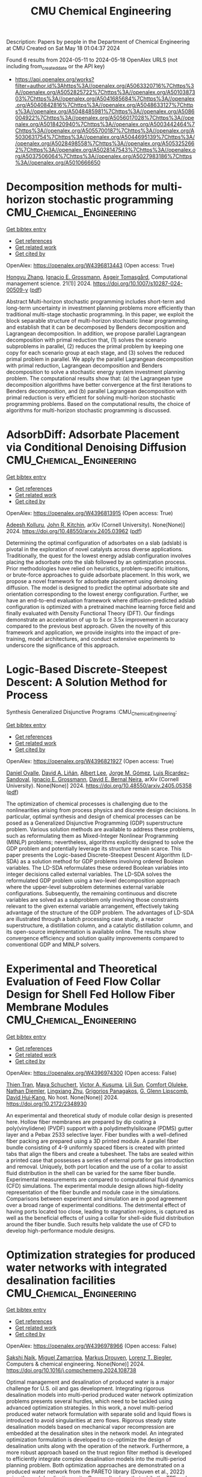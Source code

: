 #+TITLE: CMU Chemical Engineering
Description: Papers by people in the Department of Chemical Engineering at CMU
Created on Sat May 18 01:04:37 2024

Found 6 results from 2024-05-11 to 2024-05-18
OpenAlex URLS (not including from_created_date or the API key)
- [[https://api.openalex.org/works?filter=author.id%3Ahttps%3A//openalex.org/A5063320716%7Chttps%3A//openalex.org/A5052825722%7Chttps%3A//openalex.org/A5010387303%7Chttps%3A//openalex.org/A5041685684%7Chttps%3A//openalex.org/A5040842816%7Chttps%3A//openalex.org/A5048633127%7Chttps%3A//openalex.org/A5048485981%7Chttps%3A//openalex.org/A5086004922%7Chttps%3A//openalex.org/A5056017028%7Chttps%3A//openalex.org/A5018420940%7Chttps%3A//openalex.org/A5003442464%7Chttps%3A//openalex.org/A5055700187%7Chttps%3A//openalex.org/A5030631754%7Chttps%3A//openalex.org/A5044695139%7Chttps%3A//openalex.org/A5028498558%7Chttps%3A//openalex.org/A5053252662%7Chttps%3A//openalex.org/A5028147543%7Chttps%3A//openalex.org/A5037506064%7Chttps%3A//openalex.org/A5027983186%7Chttps%3A//openalex.org/A5010666650]]

* Decomposition methods for multi-horizon stochastic programming  :CMU_Chemical_Engineering:
:PROPERTIES:
:UUID: https://openalex.org/W4396813443
:TOPICS: Robust Optimization for Risk Management and Finance, Multiobjective Optimization in Evolutionary Algorithms, Multi-Objective Transportation Problem Optimization
:PUBLICATION_DATE: 2024-05-10
:END:    
    
[[elisp:(doi-add-bibtex-entry "https://doi.org/10.1007/s10287-024-00509-y")][Get bibtex entry]] 

- [[elisp:(progn (xref--push-markers (current-buffer) (point)) (oa--referenced-works "https://openalex.org/W4396813443"))][Get references]]
- [[elisp:(progn (xref--push-markers (current-buffer) (point)) (oa--related-works "https://openalex.org/W4396813443"))][Get related work]]
- [[elisp:(progn (xref--push-markers (current-buffer) (point)) (oa--cited-by-works "https://openalex.org/W4396813443"))][Get cited by]]

OpenAlex: https://openalex.org/W4396813443 (Open access: True)
    
[[https://openalex.org/A5058691896][Hongyu Zhang]], [[https://openalex.org/A5056017028][Ignacio E. Grossmann]], [[https://openalex.org/A5068032633][Asgeir Tomasgård]], Computational management science. 21(1)] 2024. https://doi.org/10.1007/s10287-024-00509-y  ([[https://link.springer.com/content/pdf/10.1007/s10287-024-00509-y.pdf][pdf]])
     
Abstract Multi-horizon stochastic programming includes short-term and long-term uncertainty in investment planning problems more efficiently than traditional multi-stage stochastic programming. In this paper, we exploit the block separable structure of multi-horizon stochastic linear programming, and establish that it can be decomposed by Benders decomposition and Lagrangean decomposition. In addition, we propose parallel Lagrangean decomposition with primal reduction that, (1) solves the scenario subproblems in parallel, (2) reduces the primal problem by keeping one copy for each scenario group at each stage, and (3) solves the reduced primal problem in parallel. We apply the parallel Lagrangean decomposition with primal reduction, Lagrangean decomposition and Benders decomposition to solve a stochastic energy system investment planning problem. The computational results show that: (a) the Lagrangean type decomposition algorithms have better convergence at the first iterations to Benders decomposition, and (b) parallel Lagrangean decomposition with primal reduction is very efficient for solving multi-horizon stochastic programming problems. Based on the computational results, the choice of algorithms for multi-horizon stochastic programming is discussed.    

    

* AdsorbDiff: Adsorbate Placement via Conditional Denoising Diffusion  :CMU_Chemical_Engineering:
:PROPERTIES:
:UUID: https://openalex.org/W4396813915
:TOPICS: Neural Network Fundamentals and Applications
:PUBLICATION_DATE: 2024-05-06
:END:    
    
[[elisp:(doi-add-bibtex-entry "https://doi.org/10.48550/arxiv.2405.03962")][Get bibtex entry]] 

- [[elisp:(progn (xref--push-markers (current-buffer) (point)) (oa--referenced-works "https://openalex.org/W4396813915"))][Get references]]
- [[elisp:(progn (xref--push-markers (current-buffer) (point)) (oa--related-works "https://openalex.org/W4396813915"))][Get related work]]
- [[elisp:(progn (xref--push-markers (current-buffer) (point)) (oa--cited-by-works "https://openalex.org/W4396813915"))][Get cited by]]

OpenAlex: https://openalex.org/W4396813915 (Open access: True)
    
[[https://openalex.org/A5017163658][Adeesh Kolluru]], [[https://openalex.org/A5003442464][John R. Kitchin]], arXiv (Cornell University). None(None)] 2024. https://doi.org/10.48550/arxiv.2405.03962  ([[https://arxiv.org/pdf/2405.03962][pdf]])
     
Determining the optimal configuration of adsorbates on a slab (adslab) is pivotal in the exploration of novel catalysts across diverse applications. Traditionally, the quest for the lowest energy adslab configuration involves placing the adsorbate onto the slab followed by an optimization process. Prior methodologies have relied on heuristics, problem-specific intuitions, or brute-force approaches to guide adsorbate placement. In this work, we propose a novel framework for adsorbate placement using denoising diffusion. The model is designed to predict the optimal adsorbate site and orientation corresponding to the lowest energy configuration. Further, we have an end-to-end evaluation framework where diffusion-predicted adslab configuration is optimized with a pretrained machine learning force field and finally evaluated with Density Functional Theory (DFT). Our findings demonstrate an acceleration of up to 5x or 3.5x improvement in accuracy compared to the previous best approach. Given the novelty of this framework and application, we provide insights into the impact of pre-training, model architectures, and conduct extensive experiments to underscore the significance of this approach.    

    

* Logic-Based Discrete-Steepest Descent: A Solution Method for Process
  Synthesis Generalized Disjunctive Programs  :CMU_Chemical_Engineering:
:PROPERTIES:
:UUID: https://openalex.org/W4396821927
:TOPICS: Formal Methods in Software Verification and Control, Model Predictive Control in Industrial Processes, Process Fault Detection and Diagnosis in Industries
:PUBLICATION_DATE: 2024-05-08
:END:    
    
[[elisp:(doi-add-bibtex-entry "https://doi.org/10.48550/arxiv.2405.05358")][Get bibtex entry]] 

- [[elisp:(progn (xref--push-markers (current-buffer) (point)) (oa--referenced-works "https://openalex.org/W4396821927"))][Get references]]
- [[elisp:(progn (xref--push-markers (current-buffer) (point)) (oa--related-works "https://openalex.org/W4396821927"))][Get related work]]
- [[elisp:(progn (xref--push-markers (current-buffer) (point)) (oa--cited-by-works "https://openalex.org/W4396821927"))][Get cited by]]

OpenAlex: https://openalex.org/W4396821927 (Open access: True)
    
[[https://openalex.org/A5067396423][Daniel Ovalle]], [[https://openalex.org/A5000130135][David A. Liñán]], [[https://openalex.org/A5049888866][Albert Lee]], [[https://openalex.org/A5077662305][Jorge M. Gómez]], [[https://openalex.org/A5043725286][Luis Ricardez–Sandoval]], [[https://openalex.org/A5056017028][Ignacio E. Grossmann]], [[https://openalex.org/A5015746295][David E. Bernal Neira]], arXiv (Cornell University). None(None)] 2024. https://doi.org/10.48550/arxiv.2405.05358  ([[https://arxiv.org/pdf/2405.05358][pdf]])
     
The optimization of chemical processes is challenging due to the nonlinearities arising from process physics and discrete design decisions. In particular, optimal synthesis and design of chemical processes can be posed as a Generalized Disjunctive Programming (GDP) superstructure problem. Various solution methods are available to address these problems, such as reformulating them as Mixed-Integer Nonlinear Programming (MINLP) problems; nevertheless, algorithms explicitly designed to solve the GDP problem and potentially leverage its structure remain scarce. This paper presents the Logic-based Discrete-Steepest Descent Algorithm (LD-SDA) as a solution method for GDP problems involving ordered Boolean variables. The LD-SDA reformulates these ordered Boolean variables into integer decisions called external variables. The LD-SDA solves the reformulated GDP problem using a two-level decomposition approach where the upper-level subproblem determines external variable configurations. Subsequently, the remaining continuous and discrete variables are solved as a subproblem only involving those constraints relevant to the given external variable arrangement, effectively taking advantage of the structure of the GDP problem. The advantages of LD-SDA are illustrated through a batch processing case study, a reactor superstructure, a distillation column, and a catalytic distillation column, and its open-source implementation is available online. The results show convergence efficiency and solution quality improvements compared to conventional GDP and MINLP solvers.    

    

* Experimental and Theoretical Evaluation of Feed Flow Collar Design for Shell Fed Hollow Fiber Membrane Modules  :CMU_Chemical_Engineering:
:PROPERTIES:
:UUID: https://openalex.org/W4396974300
:TOPICS: Analysis and Control of Axially Moving Dynamics
:PUBLICATION_DATE: 2024-05-13
:END:    
    
[[elisp:(doi-add-bibtex-entry "https://doi.org/10.2172/2348930")][Get bibtex entry]] 

- [[elisp:(progn (xref--push-markers (current-buffer) (point)) (oa--referenced-works "https://openalex.org/W4396974300"))][Get references]]
- [[elisp:(progn (xref--push-markers (current-buffer) (point)) (oa--related-works "https://openalex.org/W4396974300"))][Get related work]]
- [[elisp:(progn (xref--push-markers (current-buffer) (point)) (oa--cited-by-works "https://openalex.org/W4396974300"))][Get cited by]]

OpenAlex: https://openalex.org/W4396974300 (Open access: False)
    
[[https://openalex.org/A5037749425][Thien Tran]], [[https://openalex.org/A5098667099][Maya Schuchert]], [[https://openalex.org/A5041659494][Victor A. Kusuma]], [[https://openalex.org/A5034596712][Lili Sun]], [[https://openalex.org/A5093456232][Comfort Oluleke]], [[https://openalex.org/A5032502544][Nathan Diemler]], [[https://openalex.org/A5002137675][Lingxiang Zhu]], [[https://openalex.org/A5028498558][Grigorios Panagakos]], [[https://openalex.org/A5063620462][G. Glenn Lipscomb]], [[https://openalex.org/A5083623112][David Hui‐Kang]], No host. None(None)] 2024. https://doi.org/10.2172/2348930 
     
An experimental and theoretical study of module collar design is presented here. Hollow fiber membranes are prepared by dip coating a poly(vinylidene) (PVDF) support with a polydimethylsiloxane (PDMS) gutter layer and a Pebax 2533 selective layer. Fiber bundles with a well-defined fiber packing are prepared using a 3D printed module. A parallel fiber bundle consisting of 4-9 uniformly spaced fibers is created with printed tabs that align the fibers and create a tubesheet. The tabs are sealed within a printed case that possesses a series of external ports for gas introduction and removal. Uniquely, both port location and the use of a collar to assist fluid distribution in the shell can be varied for the same fiber bundle. Experimental measurements are compared to computational fluid dynamics (CFD) simulations. The experimental module design allows high-fidelity representation of the fiber bundle and module case in the simulations. Comparisons between experiment and simulation are in good agreement over a broad range of experimental conditions. The detrimental effect of having ports located too close, leading to stagnation regions, is captured as well as the beneficial effects of using a collar for shell-side fluid distribution around the fiber bundle. Such results help validate the use of CFD to develop high-performance module designs.    

    

* Optimization strategies for produced water networks with integrated desalination facilities  :CMU_Chemical_Engineering:
:PROPERTIES:
:UUID: https://openalex.org/W4396978966
:TOPICS: Design and Management of Water Distribution Networks, Integrated Management of Water, Energy, and Food Resources, Advancements in Water Purification Technologies
:PUBLICATION_DATE: 2024-05-01
:END:    
    
[[elisp:(doi-add-bibtex-entry "https://doi.org/10.1016/j.compchemeng.2024.108738")][Get bibtex entry]] 

- [[elisp:(progn (xref--push-markers (current-buffer) (point)) (oa--referenced-works "https://openalex.org/W4396978966"))][Get references]]
- [[elisp:(progn (xref--push-markers (current-buffer) (point)) (oa--related-works "https://openalex.org/W4396978966"))][Get related work]]
- [[elisp:(progn (xref--push-markers (current-buffer) (point)) (oa--cited-by-works "https://openalex.org/W4396978966"))][Get cited by]]

OpenAlex: https://openalex.org/W4396978966 (Open access: False)
    
[[https://openalex.org/A5054628015][Sakshi Naik]], [[https://openalex.org/A5015881602][Miguel Zamarripa]], [[https://openalex.org/A5048411560][Markus Drouven]], [[https://openalex.org/A5052825722][Lorenz T. Biegler]], Computers & chemical engineering. None(None)] 2024. https://doi.org/10.1016/j.compchemeng.2024.108738 
     
Optimal management and desalination of produced water is a major challenge for U.S. oil and gas development. Integrating rigorous desalination models into multi-period produced water network optimization problems presents several hurdles, which need to be tackled using advanced optimization strategies. In this work, a novel multi-period produced water network formulation with separate solid and liquid flows is introduced to avoid singularities at zero flows. Rigorous steady state desalination models based on mechanical vapor recompression are embedded at the desalination sites in the network model. An integrated optimization formulation is developed to co-optimize the design of desalination units along with the operation of the network. Furthermore, a more robust approach based on the trust region filter method is developed to efficiently integrate complex desalination models into the multi-period planning problem. Both optimization approaches are demonstrated on a produced water network from the PARETO library (Drouven et al., 2022) using thermal desalination units. Our results show that while the TRF and integrated approaches have comparable solve times, the TRF approach has better performance reliability in terms of solver convergence. Furthermore, the optimal solution obtained by embedding rigorous models into the network is significantly different than when desalination costs are approximated using simple cost models, which motivates further research in this field.    

    

* Water Network Tool for Resilience (WNTR)  :CMU_Chemical_Engineering:
:PROPERTIES:
:UUID: https://openalex.org/W4396810412
:TOPICS: Integrated Management of Water, Energy, and Food Resources
:PUBLICATION_DATE: 2019-06-24
:END:    
    
[[elisp:(doi-add-bibtex-entry "https://doi.org/10.11578/dc.20171025.1707")][Get bibtex entry]] 

- [[elisp:(progn (xref--push-markers (current-buffer) (point)) (oa--referenced-works "https://openalex.org/W4396810412"))][Get references]]
- [[elisp:(progn (xref--push-markers (current-buffer) (point)) (oa--related-works "https://openalex.org/W4396810412"))][Get related work]]
- [[elisp:(progn (xref--push-markers (current-buffer) (point)) (oa--cited-by-works "https://openalex.org/W4396810412"))][Get cited by]]

OpenAlex: https://openalex.org/W4396810412 (Open access: False)
    
[[https://openalex.org/A9999999999][NULL AUTHOR_ID]], [[https://openalex.org/A5018784215][Darren M. Hart]], [[https://openalex.org/A5010219882][Katherine A. Klise]], [[https://openalex.org/A5031357535][Michael Bynum]], [[https://openalex.org/A5030631754][Carl D. Laird]], [[https://openalex.org/A5007996480][Arpan Seth]], OSTI OAI (U.S. Department of Energy Office of Scientific and Technical Information). None(None)] 2019. https://doi.org/10.11578/dc.20171025.1707 
     
No abstract    

    
